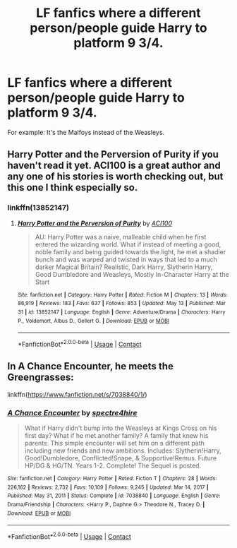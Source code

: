 #+TITLE: LF fanfics where a different person/people guide Harry to platform 9 3/4.

* LF fanfics where a different person/people guide Harry to platform 9 3/4.
:PROPERTIES:
:Author: whisperofcries
:Score: 4
:DateUnix: 1621928899.0
:DateShort: 2021-May-25
:FlairText: Request
:END:
For example: It's the Malfoys instead of the Weasleys.


** Harry Potter and the Perversion of Purity if you haven't read it yet. ACI100 is a great author and any one of his stories is worth checking out, but this one I think especially so.
:PROPERTIES:
:Author: maxart2001
:Score: 3
:DateUnix: 1621932467.0
:DateShort: 2021-May-25
:END:

*** linkffn(13852147)
:PROPERTIES:
:Author: Mughilan128
:Score: 1
:DateUnix: 1621952134.0
:DateShort: 2021-May-25
:END:

**** [[https://www.fanfiction.net/s/13852147/1/][*/Harry Potter and the Perversion of Purity/*]] by [[https://www.fanfiction.net/u/11142828/ACI100][/ACI100/]]

#+begin_quote
  AU: Harry Potter was a naive, malleable child when he first entered the wizarding world. What if instead of meeting a good, noble family and being guided towards the light, he met a shadier bunch and was warped and twisted in ways that led to a much darker Magical Britain? Realistic, Dark Harry, Slytherin Harry, Good Dumbledore and Weasleys, Mostly In-Character Harry at the Start
#+end_quote

^{/Site/:} ^{fanfiction.net} ^{*|*} ^{/Category/:} ^{Harry} ^{Potter} ^{*|*} ^{/Rated/:} ^{Fiction} ^{M} ^{*|*} ^{/Chapters/:} ^{13} ^{*|*} ^{/Words/:} ^{86,919} ^{*|*} ^{/Reviews/:} ^{183} ^{*|*} ^{/Favs/:} ^{637} ^{*|*} ^{/Follows/:} ^{853} ^{*|*} ^{/Updated/:} ^{May} ^{13} ^{*|*} ^{/Published/:} ^{Mar} ^{31} ^{*|*} ^{/id/:} ^{13852147} ^{*|*} ^{/Language/:} ^{English} ^{*|*} ^{/Genre/:} ^{Adventure/Drama} ^{*|*} ^{/Characters/:} ^{Harry} ^{P.,} ^{Voldemort,} ^{Albus} ^{D.,} ^{Gellert} ^{G.} ^{*|*} ^{/Download/:} ^{[[http://www.ff2ebook.com/old/ffn-bot/index.php?id=13852147&source=ff&filetype=epub][EPUB]]} ^{or} ^{[[http://www.ff2ebook.com/old/ffn-bot/index.php?id=13852147&source=ff&filetype=mobi][MOBI]]}

--------------

*FanfictionBot*^{2.0.0-beta} | [[https://github.com/FanfictionBot/reddit-ffn-bot/wiki/Usage][Usage]] | [[https://www.reddit.com/message/compose?to=tusing][Contact]]
:PROPERTIES:
:Author: FanfictionBot
:Score: 1
:DateUnix: 1621952154.0
:DateShort: 2021-May-25
:END:


** In A Chance Encounter, he meets the Greengrasses:

linkffn([[https://www.fanfiction.net/s/7038840/1/]])
:PROPERTIES:
:Author: Lower-Consequence
:Score: 1
:DateUnix: 1622161932.0
:DateShort: 2021-May-28
:END:

*** [[https://www.fanfiction.net/s/7038840/1/][*/A Chance Encounter/*]] by [[https://www.fanfiction.net/u/2329859/spectre4hire][/spectre4hire/]]

#+begin_quote
  What if Harry didn't bump into the Weasleys at Kings Cross on his first day? What if he met another family? A family that knew his parents. This simple encounter will set him on a different path including new friends and new ambitions. Includes: Slytherin!Harry, Good!Dumbledore, Conflicted!Snape, & Supportive!Remus. Future HP/DG & HG/TN. Years 1-2. Complete! The Sequel is posted.
#+end_quote

^{/Site/:} ^{fanfiction.net} ^{*|*} ^{/Category/:} ^{Harry} ^{Potter} ^{*|*} ^{/Rated/:} ^{Fiction} ^{T} ^{*|*} ^{/Chapters/:} ^{28} ^{*|*} ^{/Words/:} ^{226,162} ^{*|*} ^{/Reviews/:} ^{2,732} ^{*|*} ^{/Favs/:} ^{10,109} ^{*|*} ^{/Follows/:} ^{9,245} ^{*|*} ^{/Updated/:} ^{Mar} ^{14,} ^{2017} ^{*|*} ^{/Published/:} ^{May} ^{31,} ^{2011} ^{*|*} ^{/Status/:} ^{Complete} ^{*|*} ^{/id/:} ^{7038840} ^{*|*} ^{/Language/:} ^{English} ^{*|*} ^{/Genre/:} ^{Drama/Friendship} ^{*|*} ^{/Characters/:} ^{<Harry} ^{P.,} ^{Daphne} ^{G.>} ^{Theodore} ^{N.,} ^{Tracey} ^{D.} ^{*|*} ^{/Download/:} ^{[[http://www.ff2ebook.com/old/ffn-bot/index.php?id=7038840&source=ff&filetype=epub][EPUB]]} ^{or} ^{[[http://www.ff2ebook.com/old/ffn-bot/index.php?id=7038840&source=ff&filetype=mobi][MOBI]]}

--------------

*FanfictionBot*^{2.0.0-beta} | [[https://github.com/FanfictionBot/reddit-ffn-bot/wiki/Usage][Usage]] | [[https://www.reddit.com/message/compose?to=tusing][Contact]]
:PROPERTIES:
:Author: FanfictionBot
:Score: 1
:DateUnix: 1622161951.0
:DateShort: 2021-May-28
:END:
